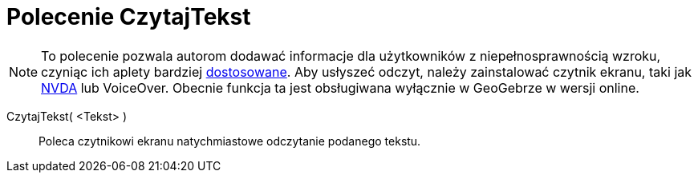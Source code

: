 = Polecenie CzytajTekst
:page-en: commands/ReadText
ifdef::env-github[:imagesdir: /en/modules/ROOT/assets/images]

[NOTE]
====

To polecenie pozwala autorom dodawać informacje dla użytkowników z niepełnosprawnością wzroku, czyniąc ich aplety bardziej
xref:/Dostosowania.adoc[dostosowane]. Aby usłyszeć odczyt, należy zainstalować czytnik ekranu, taki jak
https://www.nvaccess.org/download/[NVDA] lub VoiceOver. Obecnie funkcja ta jest obsługiwana wyłącznie w GeoGebrze w wersji online.

====

CzytajTekst( <Tekst> )::
  Poleca czytnikowi ekranu natychmiastowe odczytanie podanego tekstu.
